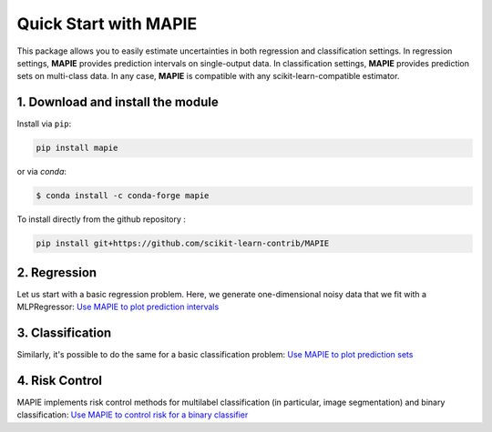 ######################
Quick Start with MAPIE
######################

This package allows you to easily estimate uncertainties in both regression and classification settings.
In regression settings, **MAPIE** provides prediction intervals on single-output data.
In classification settings, **MAPIE** provides prediction sets on multi-class data.
In any case, **MAPIE** is compatible with any scikit-learn-compatible estimator.


1. Download and install the module
==================================

Install via ``pip``:

.. code:: python

    pip install mapie

or via `conda`:

.. code:: sh

    $ conda install -c conda-forge mapie

To install directly from the github repository :

.. code:: python

    pip install git+https://github.com/scikit-learn-contrib/MAPIE


2. Regression
=====================

Let us start with a basic regression problem.
Here, we generate one-dimensional noisy data that we fit with a MLPRegressor: `Use MAPIE to plot prediction intervals <https://mapie.readthedocs.io/en/stable/examples_regression/1-quickstart/plot_toy_model.html>`_


3. Classification
=======================

Similarly, it's possible to do the same for a basic classification problem: `Use MAPIE to plot prediction sets <https://mapie.readthedocs.io/en/stable/examples_classification/1-quickstart/plot_quickstart_classification.html>`_


4. Risk Control
=======================

MAPIE implements risk control methods for multilabel classification (in particular, image segmentation) and binary classification: `Use MAPIE to control risk for a binary classifier <https://mapie.readthedocs.io/en/stable/examples_risk_control/1-quickstart/plot_risk_control_binary_classification.html>`_